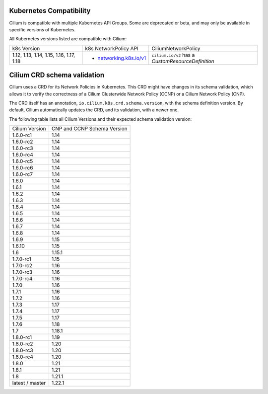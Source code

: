 .. only:: not (epub or latex or html)

    WARNING: You are looking at unreleased Cilium documentation.
    Please use the official rendered version released here:
    https://docs.cilium.io

.. _k8scompatibility:

Kubernetes Compatibility
========================

Cilium is compatible with multiple Kubernetes API Groups. Some are deprecated
or beta, and may only be available in specific versions of Kubernetes.

All Kubernetes versions listed are compatible with Cilium:

+------------------------------------------+---------------------------+----------------------------+
| k8s Version                              | k8s NetworkPolicy API     | CiliumNetworkPolicy        |
+------------------------------------------+---------------------------+----------------------------+
|                                          |                           | ``cilium.io/v2`` has a     |
| 1.12, 1.13, 1.14, 1.15, 1.16, 1.17, 1.18 | * `networking.k8s.io/v1`_ | `CustomResourceDefinition` |
+------------------------------------------+---------------------------+----------------------------+

Cilium CRD schema validation
============================

Cilium uses a CRD for its Network Policies in Kubernetes. This CRD might have
changes in its schema validation, which allows it to verify the correctness of
a Cilium Clusterwide Network Policy (CCNP) or a Cilium Network Policy (CNP).

The CRD itself has an annotation, ``io.cilium.k8s.crd.schema.version``, with the
schema definition version. By default, Cilium automatically updates the CRD, and
its validation, with a newer one.

The following table lists all Cilium Versions and their expected schema
validation version:

+-----------------+----------------+
| Cilium          | CNP and CCNP   |
| Version         | Schema Version |
+-----------------+----------------+
| 1.6.0-rc1       | 1.14           |
+-----------------+----------------+
| 1.6.0-rc2       | 1.14           |
+-----------------+----------------+
| 1.6.0-rc3       | 1.14           |
+-----------------+----------------+
| 1.6.0-rc4       | 1.14           |
+-----------------+----------------+
| 1.6.0-rc5       | 1.14           |
+-----------------+----------------+
| 1.6.0-rc6       | 1.14           |
+-----------------+----------------+
| 1.6.0-rc7       | 1.14           |
+-----------------+----------------+
| 1.6.0           | 1.14           |
+-----------------+----------------+
| 1.6.1           | 1.14           |
+-----------------+----------------+
| 1.6.2           | 1.14           |
+-----------------+----------------+
| 1.6.3           | 1.14           |
+-----------------+----------------+
| 1.6.4           | 1.14           |
+-----------------+----------------+
| 1.6.5           | 1.14           |
+-----------------+----------------+
| 1.6.6           | 1.14           |
+-----------------+----------------+
| 1.6.7           | 1.14           |
+-----------------+----------------+
| 1.6.8           | 1.14           |
+-----------------+----------------+
| 1.6.9           | 1.15           |
+-----------------+----------------+
| 1.6.10          | 1.15           |
+-----------------+----------------+
| 1.6             | 1.15.1         |
+-----------------+----------------+
| 1.7.0-rc1       | 1.15           |
+-----------------+----------------+
| 1.7.0-rc2       | 1.16           |
+-----------------+----------------+
| 1.7.0-rc3       | 1.16           |
+-----------------+----------------+
| 1.7.0-rc4       | 1.16           |
+-----------------+----------------+
| 1.7.0           | 1.16           |
+-----------------+----------------+
| 1.7.1           | 1.16           |
+-----------------+----------------+
| 1.7.2           | 1.16           |
+-----------------+----------------+
| 1.7.3           | 1.17           |
+-----------------+----------------+
| 1.7.4           | 1.17           |
+-----------------+----------------+
| 1.7.5           | 1.17           |
+-----------------+----------------+
| 1.7.6           | 1.18           |
+-----------------+----------------+
| 1.7             | 1.18.1         |
+-----------------+----------------+
| 1.8.0-rc1       | 1.19           |
+-----------------+----------------+
| 1.8.0-rc2       | 1.20           |
+-----------------+----------------+
| 1.8.0-rc3       | 1.20           |
+-----------------+----------------+
| 1.8.0-rc4       | 1.20           |
+-----------------+----------------+
| 1.8.0           | 1.21           |
+-----------------+----------------+
| 1.8.1           | 1.21           |
+-----------------+----------------+
| 1.8             | 1.21.1         |
+-----------------+----------------+
| latest / master | 1.22.1         |
+-----------------+----------------+

.. _networking.k8s.io/v1: https://kubernetes.io/docs/reference/generated/kubernetes-api/v1.18/#networkpolicy-v1-networking-k8s-io
